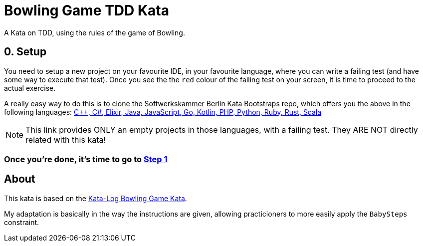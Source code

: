 = Bowling Game TDD Kata

A Kata on TDD, using the rules of the game of Bowling. 

== 0. Setup

You need to setup a new project on your favourite IDE, in your favourite language, where you can write a failing test (and have some way to execute that test). Once you see the the `red` colour of the failing test on your screen, it is time to proceed to the actual exercise.

A really easy way to do this is to clone the Softwerkskammer Berlin Kata Bootstraps repo, which offers you the above in the following languages: link:https://github.com/swkBerlin/kata-bootstraps[C++, C#, Elixir, Java, JavaScript, Go, Kotlin, PHP, Python, Ruby, Rust, Scala]

NOTE: This link provides ONLY an empty projects in those languages, with a failing test. They ARE NOT directly related with this kata!

=== Once you're done, it's time to go to link:Step1.asciidoc[Step 1]


== About

This kata is based on the link:http://kata-log.rocks/bowling-game-kata[Kata-Log Bowling Game Kata].

My adaptation is basically in the way the instructions are given, allowing practicioners to more easily apply the `BabySteps` constraint. 
